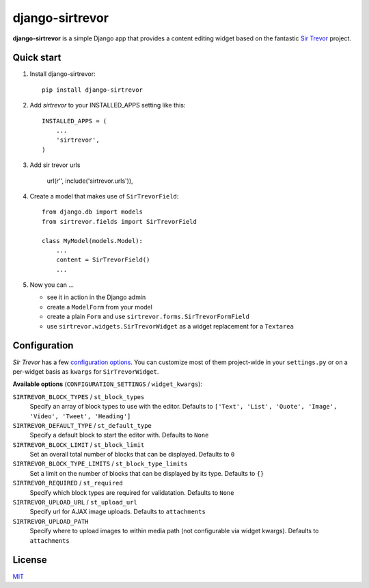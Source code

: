 django-sirtrevor
================

**django-sirtrevor** is a simple Django app that provides a content editing
widget based on the fantastic `Sir Trevor`_ project.


Quick start
-----------

1. Install django-sirtrevor::

    pip install django-sirtrevor

2. Add `sirtrevor` to your INSTALLED_APPS setting like this::

    INSTALLED_APPS = (
        ...
        'sirtrevor',
    )

3. Add sir trevor urls
    
    url(r'', include('sirtrevor.urls')),

4. Create a model that makes use of ``SirTrevorField``::

    from django.db import models
    from sirtrevor.fields import SirTrevorField

    class MyModel(models.Model):
        ...
        content = SirTrevorField()
        ...

5. Now you can …

   - see it in action in the Django admin
   - create a ``ModelForm`` from your model
   - create a plain ``Form`` and use ``sirtrevor.forms.SirTrevorFormField``
   - use ``sirtrevor.widgets.SirTrevorWidget`` as a widget replacement for a ``Textarea``


Configuration
-------------

`Sir Trevor` has a few `configuration options`_. You can customize most of them 
project-wide in your ``settings.py`` or on a per-widget basis as ``kwargs`` for 
``SirTrevorWidget``.

**Available options** (``CONFIGURATION_SETTINGS`` / ``widget_kwargs``):


``SIRTREVOR_BLOCK_TYPES`` / ``st_block_types``
    Specify an array of block types to use with the editor.
    Defaults to ``['Text', 'List', 'Quote', 'Image', 'Video', 'Tweet', 'Heading']``

``SIRTREVOR_DEFAULT_TYPE`` / ``st_default_type``
    Specify a default block to start the editor with.
    Defaults to ``None``

``SIRTREVOR_BLOCK_LIMIT`` / ``st_block_limit``
    Set an overall total number of blocks that can be displayed.
    Defaults to ``0``

``SIRTREVOR_BLOCK_TYPE_LIMITS`` / ``st_block_type_limits``
    Set a limit on the number of blocks that can be displayed by its type.
    Defaults to ``{}``

``SIRTREVOR_REQUIRED`` / ``st_required``
    Specify which block types are required for validatation.
    Defaults to ``None``

``SIRTREVOR_UPLOAD_URL`` / ``st_upload_url``
    Specify url for AJAX image uploads.
    Defaults to ``attachments``

``SIRTREVOR_UPLOAD_PATH``
    Specify where to upload images to within media path (not configurable via widget kwargs).
    Defaults to ``attachments``

License
-------

MIT_


.. _Sir Trevor: http://madebymany.github.io/sir-trevor-js/
.. _MIT: http://philippbosch.mit-license.org/
.. _configuration options: http://madebymany.github.io/sir-trevor-js/docs.html#2
